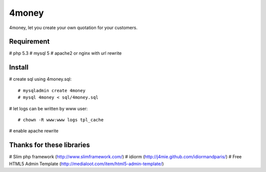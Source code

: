 4money
======

4money, let you create your own quotation for your customers.

Requirement 
------------
# php 5.3
# mysql 5
# apache2 or nginx with url rewrite

Install
---------
# create sql using 4money.sql::

    # mysqladmin create 4money
    # mysql 4money < sql/4money.sql

# let logs can be written by www user::

    # chown -R www:www logs tpl_cache

# enable apache rewrite

Thanks for these libraries
--------------------------
# Slim php framework (http://www.slimframework.com/)
# idiorm (http://j4mie.github.com/idiormandparis/)
# Free HTML5 Admin Template (http://medialoot.com/item/html5-admin-template/)
